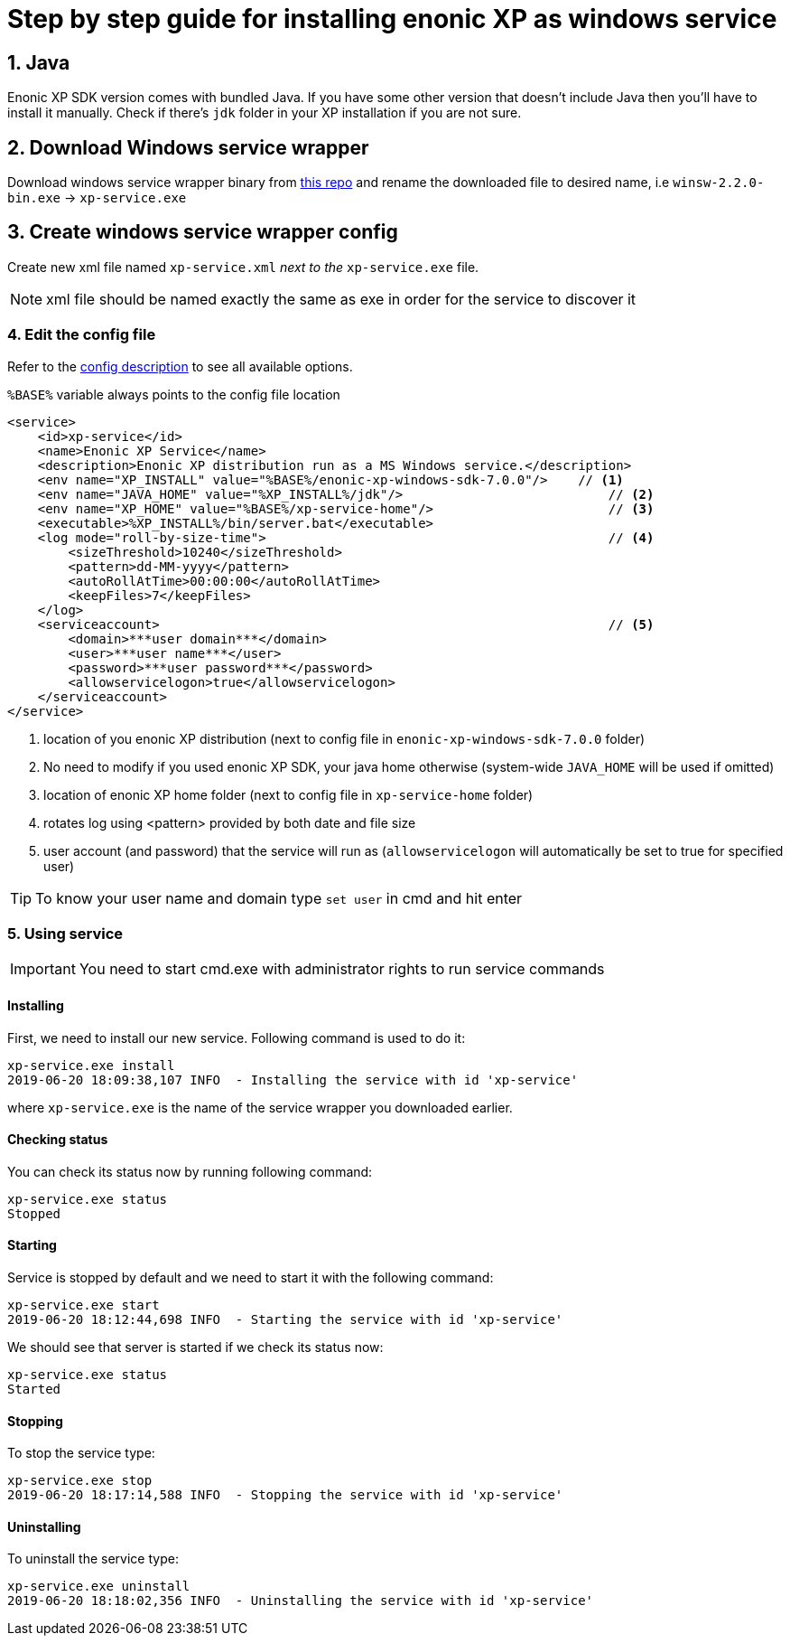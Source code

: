 = Step by step guide for installing enonic XP as windows service


== 1. Java

Enonic XP SDK version comes with bundled Java. If you have some other version that doesn't include Java then you'll have to install it manually. Check if there's `jdk` folder in your XP installation if you are not sure.

== 2. Download Windows service wrapper

Download windows service wrapper binary from https://github.com/kohsuke/winsw[this repo] and rename the downloaded file to desired name, i.e `winsw-2.2.0-bin.exe` -> `xp-service.exe`

== 3. Create windows service wrapper config

Create new xml file named `xp-service.xml` _next to the_ `xp-service.exe` file.

NOTE: xml file should be named exactly the same as exe in order for the service to discover it

=== 4. Edit the config file

Refer to the https://github.com/kohsuke/winsw/blob/master/doc/xmlConfigFile.md[config description] to see all available options.

`%BASE%` variable always points to the config file location

[source, xml]
----
<service>
    <id>xp-service</id>
    <name>Enonic XP Service</name>
    <description>Enonic XP distribution run as a MS Windows service.</description>
    <env name="XP_INSTALL" value="%BASE%/enonic-xp-windows-sdk-7.0.0"/>    // <1>
    <env name="JAVA_HOME" value="%XP_INSTALL%/jdk"/>                           // <2>
    <env name="XP_HOME" value="%BASE%/xp-service-home"/>                       // <3>
    <executable>%XP_INSTALL%/bin/server.bat</executable>
    <log mode="roll-by-size-time">                                             // <4>
        <sizeThreshold>10240</sizeThreshold>
        <pattern>dd-MM-yyyy</pattern>
        <autoRollAtTime>00:00:00</autoRollAtTime>
        <keepFiles>7</keepFiles>
    </log>
    <serviceaccount>                                                           // <5>
        <domain>***user domain***</domain>
        <user>***user name***</user>
        <password>***user password***</password>
        <allowservicelogon>true</allowservicelogon>
    </serviceaccount>
</service>
----

<1> location of you enonic XP distribution (next to config file in `enonic-xp-windows-sdk-7.0.0` folder)
<2> No need to modify if you used enonic XP SDK, your java home otherwise (system-wide `JAVA_HOME` will be used if omitted)
<3> location of enonic XP home folder (next to config file in `xp-service-home` folder)
<4> rotates log using <pattern> provided by both date and file size
<5> user account (and password) that the service will run as  (`allowservicelogon` will automatically be set to true for specified user)

TIP: To know your user name and domain type `set user` in cmd and hit enter

=== 5. Using service

IMPORTANT: You need to start cmd.exe with administrator rights to run service commands

==== Installing
First, we need to install our new service.
Following command is used to do it:

 xp-service.exe install
 2019-06-20 18:09:38,107 INFO  - Installing the service with id 'xp-service'

where `xp-service.exe` is the name of the service wrapper you downloaded earlier.

==== Checking status

You can check its status now by running following command:

 xp-service.exe status
 Stopped

==== Starting

Service is stopped by default and we need to start it with the following command:

 xp-service.exe start
 2019-06-20 18:12:44,698 INFO  - Starting the service with id 'xp-service'

We should see that server is started if we check its status now:

 xp-service.exe status
 Started

==== Stopping

To stop the service type:

 xp-service.exe stop
 2019-06-20 18:17:14,588 INFO  - Stopping the service with id 'xp-service'

==== Uninstalling

To uninstall the service type:

 xp-service.exe uninstall
 2019-06-20 18:18:02,356 INFO  - Uninstalling the service with id 'xp-service'
